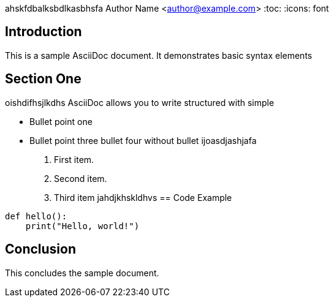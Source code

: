 ahskfdbalksbdlkasbhsfa
Author Name <author@example.com>
:toc:
:icons: font

== Introduction

This is a sample AsciiDoc document. It demonstrates basic syntax elements

== Section One
oishdifhsjlkdhs
AsciiDoc allows you to write structured  with simple 

* Bullet point one

* Bullet point three
bullet four without bullet
ijoasdjashjafa

. First item.
. Second item.
. Third item
jahdjkhskldhvs
== Code Example

[source,python]
----
def hello():
    print("Hello, world!")
----

== Conclusion

This concludes the sample document.
